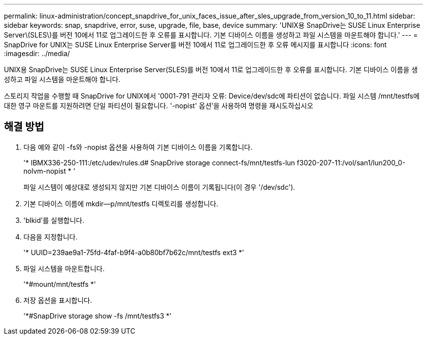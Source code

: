 ---
permalink: linux-administration/concept_snapdrive_for_unix_faces_issue_after_sles_upgrade_from_version_10_to_11.html 
sidebar: sidebar 
keywords: snap, snapdrive, error, suse, upgrade, file, base, device 
summary: 'UNIX용 SnapDrive는 SUSE Linux Enterprise Server\(SLES\)를 버전 10에서 11로 업그레이드한 후 오류를 표시합니다. 기본 디바이스 이름을 생성하고 파일 시스템을 마운트해야 합니다.' 
---
= SnapDrive for UNIX는 SUSE Linux Enterprise Server를 버전 10에서 11로 업그레이드한 후 오류 메시지를 표시합니다
:icons: font
:imagesdir: ../media/


[role="lead"]
UNIX용 SnapDrive는 SUSE Linux Enterprise Server(SLES)를 버전 10에서 11로 업그레이드한 후 오류를 표시합니다. 기본 디바이스 이름을 생성하고 파일 시스템을 마운트해야 합니다.

스토리지 작업을 수행할 때 SnapDrive for UNIX에서 '0001-791 관리자 오류: Device/dev/sdc에 파티션이 없습니다. 파일 시스템 /mnt/testfs에 대한 영구 마운트를 지원하려면 단일 파티션이 필요합니다. '-nopist' 옵션'을 사용하여 명령을 재시도하십시오



== 해결 방법

. 다음 예와 같이 -fs와 -nopist 옵션을 사용하여 기본 디바이스 이름을 기록합니다.
+
'* IBMX336-250-111:/etc/udev/rules.d# SnapDrive storage connect-fs/mnt/testfs-lun f3020-207-11:/vol/san1/lun200_0-nolvm-nopist * '

+
파일 시스템이 예상대로 생성되지 않지만 기본 디바이스 이름이 기록됩니다(이 경우 '/dev/sdc').

. 기본 디바이스 이름에 mkdir--p/mnt/testfs 디렉토리를 생성합니다.
. 'blkid'를 실행합니다.
. 다음을 지정합니다.
+
'* UUID=239ae9a1-75fd-4faf-b9f4-a0b80bf7b62c/mnt/testfs ext3 *'

. 파일 시스템을 마운트합니다.
+
'*#mount/mnt/testfs *'

. 저장 옵션을 표시합니다.
+
'*#SnapDrive storage show -fs /mnt/testfs3 *'


